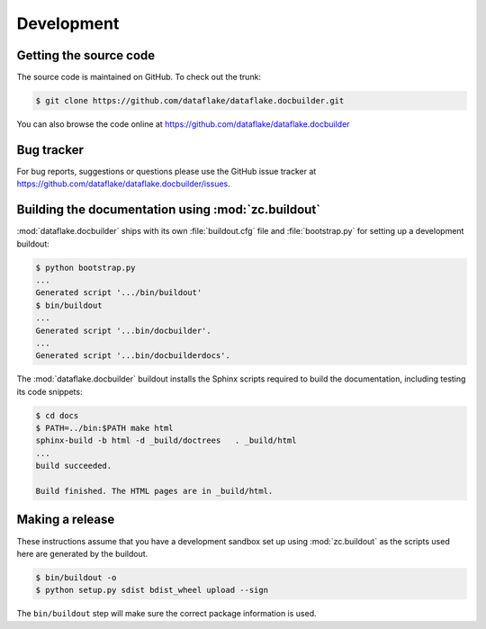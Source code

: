 =============
 Development
=============


Getting the source code
=======================
The source code is maintained on GitHub. To check out the trunk:

.. code-block:: sh

  $ git clone https://github.com/dataflake/dataflake.docbuilder.git

You can also browse the code online at
https://github.com/dataflake/dataflake.docbuilder


Bug tracker
===========
For bug reports, suggestions or questions please use the 
GitHub issue tracker at 
https://github.com/dataflake/dataflake.docbuilder/issues.


Building the documentation using :mod:`zc.buildout`
===================================================
:mod:`dataflake.docbuilder` ships with its own :file:`buildout.cfg` file and
:file:`bootstrap.py` for setting up a development buildout:

.. code-block:: sh

  $ python bootstrap.py
  ...
  Generated script '.../bin/buildout'
  $ bin/buildout
  ...
  Generated script '...bin/docbuilder'.
  ...
  Generated script '...bin/docbuilderdocs'.

The :mod:`dataflake.docbuilder` buildout installs the Sphinx scripts required 
to build the documentation, including testing its code snippets:

.. code-block:: sh

   $ cd docs
   $ PATH=../bin:$PATH make html
   sphinx-build -b html -d _build/doctrees   . _build/html
   ...
   build succeeded.

   Build finished. The HTML pages are in _build/html.


Making a release
================
These instructions assume that you have a development sandbox set 
up using :mod:`zc.buildout` as the scripts used here are generated 
by the buildout.

.. code-block:: sh

  $ bin/buildout -o
  $ python setup.py sdist bdist_wheel upload --sign

The ``bin/buildout`` step will make sure the correct package information 
is used.
